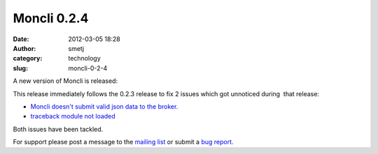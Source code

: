 Moncli 0.2.4
############
:date: 2012-03-05 18:28
:author: smetj
:category: technology
:slug: moncli-0-2-4

A new version of Moncli is released:

This release immediately follows the 0.2.3 release to fix 2 issues which
got unnoticed during  that release:

-  `Moncli doesn't submit valid json data to the broker.`_
-  `traceback module not loaded`_

Both issues have been tackled.

For support please post a message to the `mailing list`_ or submit a
`bug report`_.

.. _Moncli doesn't submit valid json data to the broker.: https://github.com/smetj/moncli/issues/2
.. _traceback module not loaded: https://github.com/smetj/moncli/issues/3
.. _mailing list: https://groups.google.com/forum/?fromgroups#!forum/moncli
.. _bug report: https://github.com/smetj/moncli/issues
